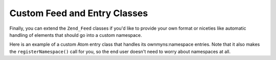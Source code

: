 
Custom Feed and Entry Classes
=============================

Finally, you can extend the ``Zend_Feed`` classes if you'd like to provide your own format or niceties like automatic handling of elements that should go into a custom namespace.

Here is an example of a custom Atom entry class that handles its ownmyns:namespace entries. Note that it also makes the ``registerNamespace()`` call for you, so the end user doesn't need to worry about namespaces at all.


